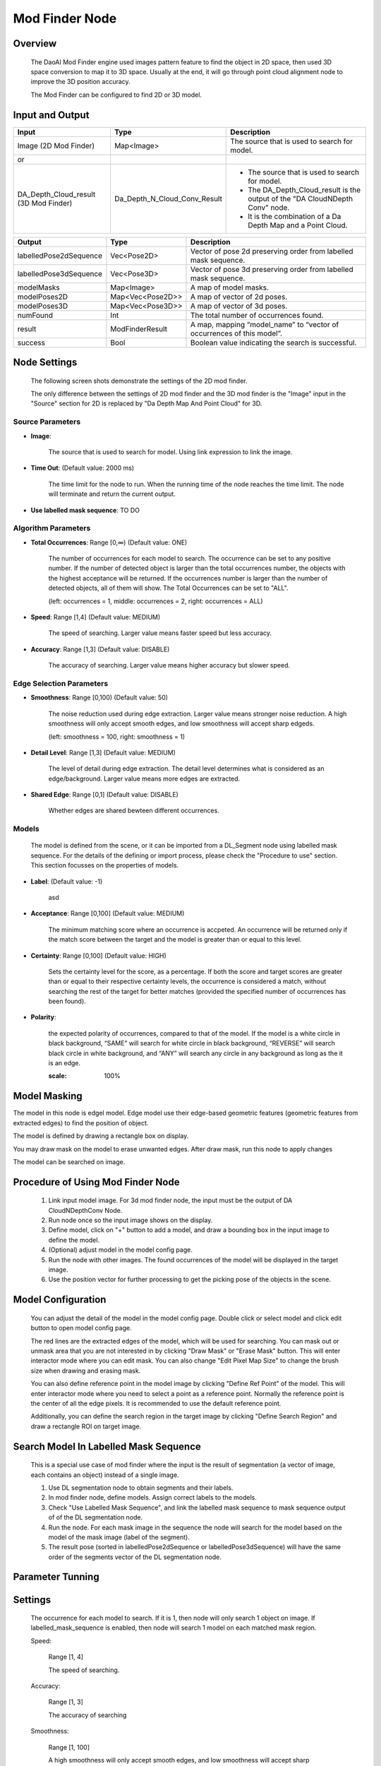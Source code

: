 Mod Finder Node 
================

Overview 
--------------------
	The DaoAI Mod Finder engine used images pattern feature to find the object in 2D space, then used 3D space conversion to map it to 3D space. Usually at the end, it will go through point cloud alignment node to improve the 3D position accuracy.
	
	The Mod Finder can be configured to find 2D or 3D model.

Input and Output 
--------------------
	
+----------------------------------------+-------------------------------+-------------------------------------------------------------------------------+
| Input                                  | Type                          | Description                                                                   |
+========================================+===============================+===============================================================================+
| Image (2D Mod Finder)                  | Map<Image>                    | The source that is used to search for model.                                  |
+----------------------------------------+-------------------------------+-------------------------------------------------------------------------------+
| or                                     |                               |                                                                               |
+----------------------------------------+-------------------------------+-------------------------------------------------------------------------------+
| DA_Depth_Cloud_result (3D Mod Finder)  | Da_Depth_N_Cloud_Conv_Result  | - The source that is used to search for model.                                |
|                                        |                               | - The DA_Depth_Cloud_result is the output of the "DA CloudNDepth Conv" node.  |
|                                        |                               | - It is the combination of a Da Depth Map and a Point Cloud.                  |
+----------------------------------------+-------------------------------+-------------------------------------------------------------------------------+


+-------------------------+-------------------+------------------------------------------------------------------------+
| Output                  | Type              | Description                                                            |
+=========================+===================+========================================================================+
| labelledPose2dSequence  | Vec<Pose2D>       | Vector of pose 2d preserving order from labelled mask sequence.        |
+-------------------------+-------------------+------------------------------------------------------------------------+
| labelledPose3dSequence  | Vec<Pose3D>       | Vector of pose 3d preserving order from labelled mask sequence.        |
+-------------------------+-------------------+------------------------------------------------------------------------+
| modelMasks              | Map<Image>        | A map of model masks.                                                  |
+-------------------------+-------------------+------------------------------------------------------------------------+
| modelPoses2D            | Map<Vec<Pose2D>>  | A map of vector of 2d poses.                                           |
+-------------------------+-------------------+------------------------------------------------------------------------+
| modelPoses3D            | Map<Vec<Pose3D>>  | A map of vector of 3d poses.                                           |
+-------------------------+-------------------+------------------------------------------------------------------------+
| numFound                | Int               | The total number of occurrences found.                                 |
+-------------------------+-------------------+------------------------------------------------------------------------+
| result                  | ModFinderResult   | A map, mapping “model_name” to “vector of occurrences of this model”.  |
+-------------------------+-------------------+------------------------------------------------------------------------+
| success                 | Bool              | Boolean value indicating the search is successful.                     |
+-------------------------+-------------------+------------------------------------------------------------------------+

Node Settings
---------------
	The following screen shots demonstrate the settings of the 2D mod finder.

	The only difference between the settings of 2D mod finder and the 3D mod finder is the "Image" input in the "Source" section for 2D is replaced by "Da Depth Map And Point Cloud" for 3D.

Source Parameters
~~~~~~~~~~~~~~~~~

.. image:: images/mod_finder_settings_1.png
	:scale: 100%

- **Image**: 

	The source that is used to search for model. Using link expression to link the image.


- **Time Out**: (Default value: 2000 ms) 

	The time limit for the node to run. When the running time of the node reaches the time limit. The node will terminate and return the current output. 


- **Use labelled mask sequence**: TO DO


Algorithm Parameters
~~~~~~~~~~~~~~~~~~~~

.. image:: images/mod_finder_settings_2.png
	:scale: 100%


- **Total Occurrences**: Range [0,∞) (Default value: ONE)

	The number of occurrences for each model to search. 
	The occurrence can be set to any positive number. 
	If the number of detected object is larger than the total occurrences number, 
	the objects with the highest acceptance will be returned. 
	If the occurrences number is larger than the number of detected objects, 
	all of them will show. The Total Occurrences can be set to "ALL". 

	(left: occurrences = 1, middle: occurrences = 2, right: occurrences = ALL)

	.. image:: images/mod_finder_5.jpg
		:scale: 60%
	.. image:: images/mod_finder_6.jpg
		:scale: 60%
	.. image:: images/mod_finder_7.jpg
		:scale: 60%

- **Speed**: Range [1,4] (Default value: MEDIUM)

	The speed of searching. Larger value means faster speed but less accuracy.


- **Accuracy**: Range [1,3]  (Default value: DISABLE)

	The accuracy of searching. Larger value means higher accuracy but slower speed.
	

Edge Selection Parameters
~~~~~~~~~~~~~~~~~~~~~~~~~


.. image:: images/mod_finder_settings_3.png
	:scale: 100%


- **Smoothness**: Range [0,100) (Default value: 50)

	The noise reduction used during edge extraction. Larger value means stronger noise reduction.
	A high smoothness will only accept smooth edges, and low smoothness will accept sharp edgeds. 
	
	(left: smoothness = 100, right: smoothness = 1)

	.. image:: images/mod_finder_8.jpg
		:scale: 60%

	.. image:: images/mod_finder_9.jpg
		:scale: 60%

- **Detail Level**: Range [1,3] (Default value: MEDIUM)

	The level of detail during edge extraction. The detail level determines what is considered as an edge/background. Larger value means more edges are extracted.


- **Shared Edge**: Range [0,1]  (Default value: DISABLE)

	Whether edges are shared bewteen different occurrences.


Models
~~~~~~
	The model is defined from the scene, or it can be imported from a DL_Segment node using labelled mask sequence.
	For the details of the defining or import process, please check the "Procedure to use" section. 
	This section focusses on the properties of models.

	.. image:: images/mod_finder_settings_4.png
		:scale: 60%

- **Label**: (Default value: -1)

	asd

- **Acceptance**: Range [0,100] (Default value: MEDIUM)

	The minimum matching score where an occurrence is accpeted. 
	An occurrence will be returned only if the match score between the target and the model is greater than or equal to this level.


- **Certainty**: Range [0,100] (Default value: HIGH)

	Sets the certainty level for the score, as a percentage. 
	If both the score and target scores are greater than or equal to their respective certainty levels, 
	the occurrence is considered a match, without searching the rest of the target for better matches 
	(provided the specified number of occurrences has been found).


- **Polarity**: 

	the expected polarity of occurrences, compared to that of the model. 
	If the model is a white circle in black background, 
	“SAME” will search for white circle in black background, “REVERSE” will search black circle in white background, 
	and “ANY” will search any circle in any background as long as the it is an edge.


	.. image:: images/mod_finder_11.jpg
	:scale: 100%

Model Masking
-----------------
The model in this node is edgel model. Edge model use their edge-based geometric features (geometric features from extracted edges) to find the position of object.
		
The model is defined by drawing a rectangle box on display. 
 .. image:: images/mod_finder_1.jpg
	:scale: 60%
	
You may draw mask on the model to erase unwanted edges. After draw mask, run this node to apply changes
 .. image:: images/mod_finder_2.jpg
	:scale: 60%
 .. image:: images/mod_finder_3.jpg
	:scale: 60%

The model can be searched on image. 
 .. image:: images/mod_finder_4.jpg
	:scale: 100%




Procedure of Using Mod Finder Node
-----------------------------------

	1. Link input model image. For 3d mod finder node, the input must be the output of DA CloudNDepthConv Node.
	2. Run node once so the input image shows on the display.
	3. Define model, click on "+" button to add a model, and draw a bounding box in the input image to define the model.
	4. (Optional) adjust model in the model config page.
	5. Run the node with other images. The found occurrences of the model will be displayed in the target image.
	6. Use the position vector  for further processing to get the picking pose of the objects in the scene.

Model Configuration
-------------------------

	You can adjust the detail of the model in the model config page. Double click or select model and click edit button to open model config page.

	.. image:: images/mod_finder_config.png
		:scale: 60%

	The red lines are the extracted edges of the model, which will be used for searching. You can mask out or unmask area that you are not interested in by clicking "Draw Mask" or "Erase Mask" button.
	This will enter interactor mode where you can edit mask. You can also change "Edit Pixel Map Size" to change the brush size when drawing and erasing mask.

	You can also define reference point in the model image by clicking "Define Ref Point" of the model. This will enter interactor mode where you need to select a point as a reference point.
	Normally the reference point is the center of all the edge pixels. It is recommended to use the default reference point.

	Additionally, you can define the search region in the target image by clicking "Define Search Region" and draw a rectangle ROI on target image.

Search Model In Labelled Mask Sequence 
--------------------------------------

	This is a special use case of mod finder where the input is the result of segmentation (a vector of image, each contains an object) instead of a single image.

	1. Use DL segmentation node to obtain segments and their labels.
	2. In mod finder node, define models. Assign correct labels to the models.
	3. Check "Use Labelled Mask Sequence", and link the labelled mask sequence to mask sequence output of of the DL segmentation node.
	4. Run the node. For each mask image in the sequence the node will search for the model based on the model of the mask image (label of the segment).
	5. The result pose (sorted in labelledPose2dSequence or labelledPose3dSequence) will have the same order of the segments vector of the DL segmentation node.

Parameter Tunning 
------------------

Settings 
--------------------

	The occurrence for each model to search. If it is 1, then node will only search 1 object on image. If labelled_mask_sequence is enabled, then node will search 1 model on each matched mask region. 

	.. image:: images/mod_finder_5.jpg
		:scale: 60%
	.. image:: images/mod_finder_6.jpg
		:scale: 60%
	.. image:: images/mod_finder_7.jpg
		:scale: 60%

	Speed: 

		Range [1, 4]	
		
		The speed of searching. 

	Accuracy: 

		Range [1, 3]
		
		The accuracy of searching

	Smoothness: 

		Range [1, 100]
	
		A high smoothness will only accept smooth edges, and low smoothness will accept sharp edgeds. 
		Below the first image is when smoothness=100, and the second one is when smoothness=1.


	.. image:: images/mod_finder_8.jpg
		:scale: 60%

	.. image:: images/mod_finder_9.jpg
		:scale: 60%

			
	Detail Level: 

		Range [1, 3]
			
		Sets the level of details to extract from model images and target images during edge extraction. The detail level determines what is considered an edge/background. A higher detail level will include more edges than a lower detail level.
			
	.. image:: images/mod_finder_9.jpg
		:scale: 60%
	.. image:: images/mod_finder_10.jpg
		:scale: 60%


	Shared Edge: 
		
		Range [0, 1]
		
		Sets whether to allow sharing of edges between occurrences.


Model Parameters 
------------------

	Acceptance: 

		Range [0,100]
		
		Sets the acceptance level for the score. An occurrence will be returned only if the match score between the target and the model is greater than or equal to this level. 

	Certainty: 
		
		Range [0,100]
		
		Sets the certainty level for the score, as a percentage. If both the score and target scores are greater than or equal to their respective certainty levels, the occurrence is considered a match, without searching the rest of the target for better matches (provided the specified number of occurrences has been found). 

	Polarity: 

		Sets the expected polarity of occurrences, compared to that of the model. If the model is a white circle in black background, "SAME" will search for white circle in black background, "REVERSE" will search black circle in white background, and "ANY" will search any circle in any background as long as the it is an edge. 

	.. image:: images/mod_finder_11.jpg
		:scale: 100%	


Reference Fixture 
---------------------
	Please refer to Reference Fixture System. 

	This node can be used for generating fixture.
